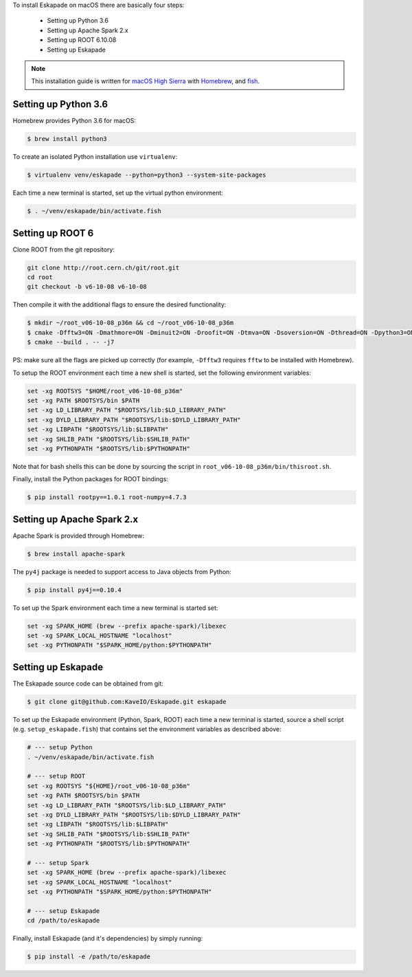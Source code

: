 
To install Eskapade on macOS there are basically four steps:

  * Setting up Python 3.6
  * Setting up Apache Spark 2.x
  * Setting up ROOT 6.10.08
  * Setting up Eskapade

.. note::

  This installation guide is written for `macOS High Sierra <https://www.apple.com/lae/macos/high-sierra/>`_ with `Homebrew <https://brew.sh>`_, and `fish <https://fishshell.com>`_.


Setting up Python 3.6
---------------------

Homebrew provides Python 3.6 for macOS:

.. code-block:: bash

  $ brew install python3

To create an isolated Python installation use ``virtualenv``:

.. code-block:: bash

  $ virtualenv venv/eskapade --python=python3 --system-site-packages


Each time a new terminal is started, set up the virtual python environment:

.. code-block:: bash

  $ . ~/venv/eskapade/bin/activate.fish


Setting up ROOT 6
-----------------

Clone ROOT from the git repository:

.. code-block:: bash

  git clone http://root.cern.ch/git/root.git
  cd root
  git checkout -b v6-10-08 v6-10-08

Then compile it with the additional flags to ensure the desired functionality:

.. code-block:: bash

  $ mkdir ~/root_v06-10-08_p36m && cd ~/root_v06-10-08_p36m
  $ cmake -Dfftw3=ON -Dmathmore=ON -Dminuit2=ON -Droofit=ON -Dtmva=ON -Dsoversion=ON -Dthread=ON -Dpython3=ON -DPYTHON_EXECUTABLE=/usr/local/opt/python3/Frameworks/Python.framework/Versions/3.6/bin/python3.6m -DPYTHON_INCLUDE_DIR=/usr/local/opt/python3/Frameworks/Python.framework/Versions/3.6/include/python3.6m/ -DPYTHON_LIBRARY=/usr/local/opt/python3/Frameworks/Python.framework/Versions/3.6/lib/libpython3.6m.dylib $HOME/root
  $ cmake --build . -- -j7

PS: make sure all the flags are picked up correctly (for example, ``-Dfftw3`` requires ``fftw`` to be installed with Homebrew).

To setup the ROOT environment each time a new shell is started, set the following environment variables:

.. code-block:: bash

  set -xg ROOTSYS "$HOME/root_v06-10-08_p36m"
  set -xg PATH $ROOTSYS/bin $PATH
  set -xg LD_LIBRARY_PATH "$ROOTSYS/lib:$LD_LIBRARY_PATH"
  set -xg DYLD_LIBRARY_PATH "$ROOTSYS/lib:$DYLD_LIBRARY_PATH"
  set -xg LIBPATH "$ROOTSYS/lib:$LIBPATH"
  set -xg SHLIB_PATH "$ROOTSYS/lib:$SHLIB_PATH"
  set -xg PYTHONPATH "$ROOTSYS/lib:$PYTHONPATH"

Note that for bash shells this can be done by sourcing the script in ``root_v06-10-08_p36m/bin/thisroot.sh``.

Finally, install the Python packages for ROOT bindings:

.. code-block:: bash

  $ pip install rootpy==1.0.1 root-numpy=4.7.3


Setting up Apache Spark 2.x 
---------------------------

Apache Spark is provided through Homebrew:

.. code-block:: bash

  $ brew install apache-spark

The ``py4j`` package is needed to support access to Java objects from Python:

.. code-block:: bash

  $ pip install py4j==0.10.4

To set up the Spark environment each time a new terminal is started set:

.. code-block:: bash

  set -xg SPARK_HOME (brew --prefix apache-spark)/libexec
  set -xg SPARK_LOCAL_HOSTNAME "localhost"
  set -xg PYTHONPATH "$SPARK_HOME/python:$PYTHONPATH"


Setting up Eskapade
-------------------

The Eskapade source code can be obtained from git:

.. code-block:: bash

  $ git clone git@github.com:KaveIO/Eskapade.git eskapade


To set up the Eskapade environment (Python, Spark, ROOT) each time a new terminal is started, source a shell script (e.g. ``setup_eskapade.fish``) that contains set the environment variables as described above:

.. code-block:: bash

  # --- setup Python
  . ~/venv/eskapade/bin/activate.fish

  # --- setup ROOT
  set -xg ROOTSYS "${HOME}/root_v06-10-08_p36m"
  set -xg PATH $ROOTSYS/bin $PATH
  set -xg LD_LIBRARY_PATH "$ROOTSYS/lib:$LD_LIBRARY_PATH"
  set -xg DYLD_LIBRARY_PATH "$ROOTSYS/lib:$DYLD_LIBRARY_PATH"
  set -xg LIBPATH "$ROOTSYS/lib:$LIBPATH"
  set -xg SHLIB_PATH "$ROOTSYS/lib:$SHLIB_PATH"
  set -xg PYTHONPATH "$ROOTSYS/lib:$PYTHONPATH" 

  # --- setup Spark
  set -xg SPARK_HOME (brew --prefix apache-spark)/libexec
  set -xg SPARK_LOCAL_HOSTNAME "localhost"
  set -xg PYTHONPATH "$SPARK_HOME/python:$PYTHONPATH"

  # --- setup Eskapade
  cd /path/to/eskapade

Finally, install Eskapade (and it's dependencies) by simply running:

.. code-block:: bash

  $ pip install -e /path/to/eskapade
